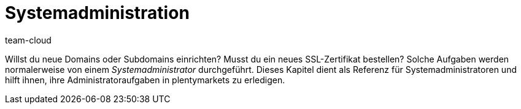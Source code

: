 = Systemadministration
:lang: de
:keywords: Admin, Systemadministrator, System-Administrator, Systemadministration, System-Administration, Systemadmin, System-Admin
:position: 40
:url: business-entscheidungen/systemadministration
:id: G6MTCF6
:author: team-cloud

Willst du neue Domains oder Subdomains einrichten?
Musst du ein neues SSL-Zertifikat bestellen?
Solche Aufgaben werden normalerweise von einem _Systemadministrator_ durchgeführt.
Dieses Kapitel dient als Referenz für Systemadministratoren und hilft ihnen, ihre Administratoraufgaben in plentymarkets zu erledigen.
